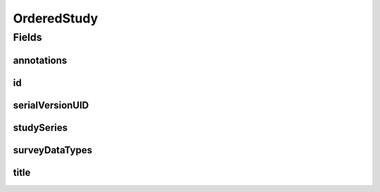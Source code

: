 .. java:import:: java.io Serializable

.. java:import:: java.util List

.. java:import:: javax.validation.constraints NotEmpty

.. java:import:: javax.validation.constraints NotNull

.. java:import:: eu.dzhw.fdz.metadatamanagement.common.domain I18nString

.. java:import:: eu.dzhw.fdz.metadatamanagement.common.domain.validation I18nStringEntireNotEmpty

.. java:import:: eu.dzhw.fdz.metadatamanagement.surveymanagement.domain DataTypes

.. java:import:: io.swagger.v3.oas.annotations.media Schema

.. java:import:: lombok Data

OrderedStudy
============

.. java:package:: eu.dzhw.fdz.metadatamanagement.ordermanagement.domain
   :noindex:

.. java:type:: @Data @Schema public class OrderedStudy implements Serializable

   Partial \ :java:ref:`eu.dzhw.fdz.metadatamanagement.studymanagement.domain.Study`\  which is part of a \ :java:ref:`Product`\ . It is a copy of the \ :java:ref:`eu.dzhw.fdz.metadatamanagement.studymanagement.domain.Study`\  attributes which is made when the customer places the orders.

Fields
------
annotations
^^^^^^^^^^^

.. java:field:: private I18nString annotations
   :outertype: OrderedStudy

   The annotations of the \ :java:ref:`eu.dzhw.fdz.metadatamanagement.studymanagement.domain.Study`\ .

id
^^

.. java:field:: @NotEmpty private String id
   :outertype: OrderedStudy

   The id of the \ :java:ref:`eu.dzhw.fdz.metadatamanagement.studymanagement.domain.Study`\ . Must not be empty.

serialVersionUID
^^^^^^^^^^^^^^^^

.. java:field:: private static final long serialVersionUID
   :outertype: OrderedStudy

studySeries
^^^^^^^^^^^

.. java:field:: private I18nString studySeries
   :outertype: OrderedStudy

   The name of the series of studies to which this study belongs. May be null.

surveyDataTypes
^^^^^^^^^^^^^^^

.. java:field:: @NotEmpty private List<I18nString> surveyDataTypes
   :outertype: OrderedStudy

   List of \ :java:ref:`DataTypes`\ . Must not be empty.

title
^^^^^

.. java:field:: @NotNull @I18nStringEntireNotEmpty private I18nString title
   :outertype: OrderedStudy

   The title of the \ :java:ref:`eu.dzhw.fdz.metadatamanagement.studymanagement.domain.Study`\ . Must not be empty neither in German nor in English.

